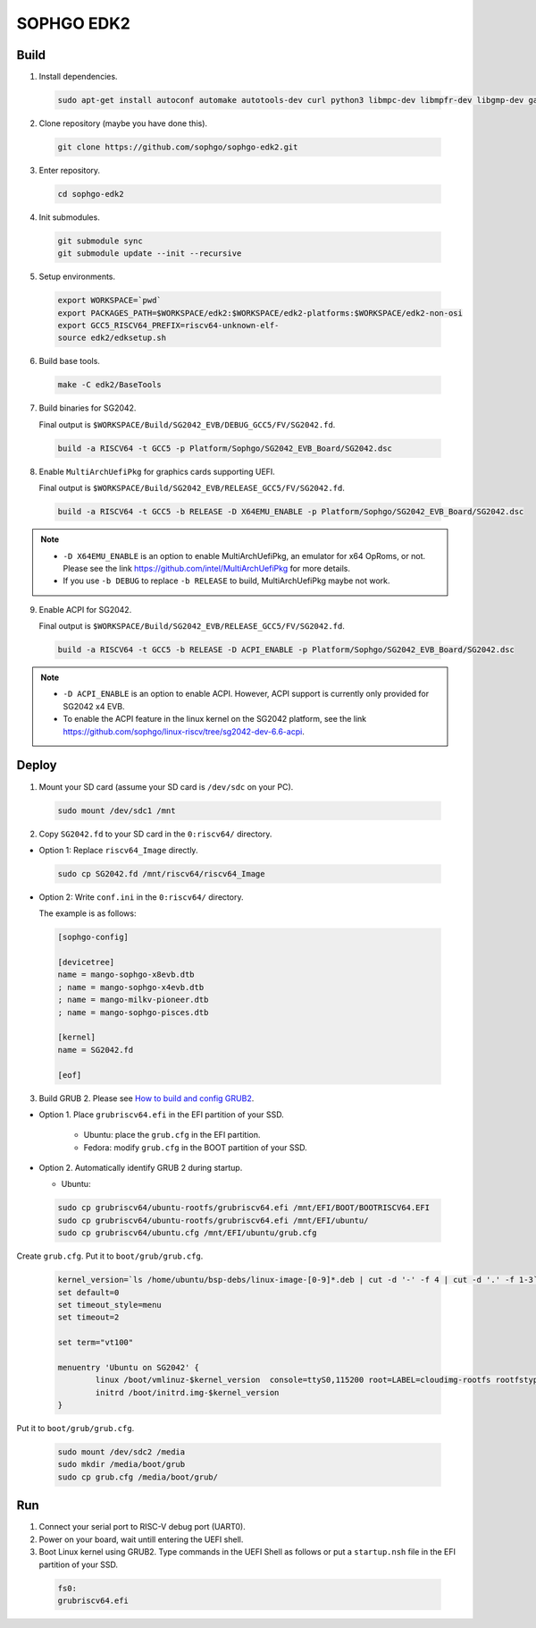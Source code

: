 SOPHGO EDK2
###########

Build
=====

1. Install dependencies.

.. highlights::

    .. code:: sh

        sudo apt-get install autoconf automake autotools-dev curl python3 libmpc-dev libmpfr-dev libgmp-dev gawk build-essential bison flex texinfo gperf libtool patchutils bc zlib1g-dev libexpat-dev ninja-build uuid-dev gcc-riscv64-unknown-elf

2. Clone repository (maybe you have done this).

.. highlights::

    .. code:: sh

        git clone https://github.com/sophgo/sophgo-edk2.git

3. Enter repository.

.. highlights::

    .. code:: sh

        cd sophgo-edk2

4. Init submodules.

.. highlights::

    .. code:: sh

        git submodule sync
        git submodule update --init --recursive

5. Setup environments.

.. highlights::

    .. code:: sh

        export WORKSPACE=`pwd`
        export PACKAGES_PATH=$WORKSPACE/edk2:$WORKSPACE/edk2-platforms:$WORKSPACE/edk2-non-osi
        export GCC5_RISCV64_PREFIX=riscv64-unknown-elf-
        source edk2/edksetup.sh

6. Build base tools.

.. highlights::

    .. code:: sh

        make -C edk2/BaseTools

7. Build binaries for SG2042.

   Final output is ``$WORKSPACE/Build/SG2042_EVB/DEBUG_GCC5/FV/SG2042.fd``.

.. highlights::

    .. code:: sh

        build -a RISCV64 -t GCC5 -p Platform/Sophgo/SG2042_EVB_Board/SG2042.dsc

8. Enable ``MultiArchUefiPkg`` for graphics cards supporting UEFI.

   Final output is ``$WORKSPACE/Build/SG2042_EVB/RELEASE_GCC5/FV/SG2042.fd``.

.. highlights::

    .. code:: sh

        build -a RISCV64 -t GCC5 -b RELEASE -D X64EMU_ENABLE -p Platform/Sophgo/SG2042_EVB_Board/SG2042.dsc


.. note::

 - ``-D X64EMU_ENABLE`` is an option to enable MultiArchUefiPkg, an emulator for x64 OpRoms, or not.
   Please see the link https://github.com/intel/MultiArchUefiPkg for more details.
 - If you use ``-b DEBUG`` to replace ``-b RELEASE`` to build, MultiArchUefiPkg maybe not work.

9. Enable ACPI for SG2042.

   Final output is ``$WORKSPACE/Build/SG2042_EVB/RELEASE_GCC5/FV/SG2042.fd``.

.. highlights::

    .. code:: sh

        build -a RISCV64 -t GCC5 -b RELEASE -D ACPI_ENABLE -p Platform/Sophgo/SG2042_EVB_Board/SG2042.dsc


.. note::

 - ``-D ACPI_ENABLE`` is an option to enable ACPI. However, ACPI support is currently only provided for SG2042 x4 EVB.
 - To enable the ACPI feature in the linux kernel on the SG2042 platform, see the link https://github.com/sophgo/linux-riscv/tree/sg2042-dev-6.6-acpi.

Deploy
======

1. Mount your SD card (assume your SD card is ``/dev/sdc`` on your PC).

.. highlights::

    .. code:: sh

        sudo mount /dev/sdc1 /mnt

2. Copy ``SG2042.fd`` to your SD card in the ``0:riscv64/`` directory.

- Option 1: Replace ``riscv64_Image`` directly.

.. highlights::

    .. code:: sh

        sudo cp SG2042.fd /mnt/riscv64/riscv64_Image


- Option 2: Write ``conf.ini`` in the ``0:riscv64/`` directory.

  The example is as follows:

.. highlights::

    .. code:: ini

        [sophgo-config]

        [devicetree]
        name = mango-sophgo-x8evb.dtb
        ; name = mango-sophgo-x4evb.dtb
        ; name = mango-milkv-pioneer.dtb
        ; name = mango-sophgo-pisces.dtb

        [kernel]
        name = SG2042.fd

        [eof]

3. Build GRUB 2. Please see `How to build and config GRUB2 <https://github.com/sophgo/sophgo-doc/blob/main/SG2042/HowTo/How%20to%20build%20and%20config%20grub2.rst>`_.

- Option 1. Place ``grubriscv64.efi`` in the EFI partition of your SSD.

   * Ubuntu: place the ``grub.cfg`` in the EFI partition.
   * Fedora: modify ``grub.cfg`` in the BOOT partition of your SSD.

- Option 2. Automatically identify GRUB 2 during startup.

  * Ubuntu:
.. highlights::

    .. code:: sh

        sudo cp grubriscv64/ubuntu-rootfs/grubriscv64.efi /mnt/EFI/BOOT/BOOTRISCV64.EFI
        sudo cp grubriscv64/ubuntu-rootfs/grubriscv64.efi /mnt/EFI/ubuntu/
        sudo cp grubriscv64/ubuntu.cfg /mnt/EFI/ubuntu/grub.cfg


Create ``grub.cfg``. Put it to ``boot/grub/grub.cfg``.

.. highlights::

    .. code:: sh

        kernel_version=`ls /home/ubuntu/bsp-debs/linux-image-[0-9]*.deb | cut -d '-' -f 4 | cut -d '.' -f 1-3`
        set default=0
        set timeout_style=menu
        set timeout=2

        set term="vt100"

        menuentry 'Ubuntu on SG2042' {
                linux /boot/vmlinuz-$kernel_version  console=ttyS0,115200 root=LABEL=cloudimg-rootfs rootfstype=ext4 rootwait rw earlycon selinux=0 LANG=en_US.UTF-8
                initrd /boot/initrd.img-$kernel_version
        }

Put it to ``boot/grub/grub.cfg``.

.. highlights::

    .. code:: sh

        sudo mount /dev/sdc2 /media
        sudo mkdir /media/boot/grub
        sudo cp grub.cfg /media/boot/grub/


Run
===

1. Connect your serial port to RISC-V debug port (UART0).

2. Power on your board, wait untill entering the UEFI shell.

3. Boot Linux kernel using GRUB2. Type commands in the UEFI Shell as follows or put a ``startup.nsh`` file in the EFI partition of your SSD.

.. highlights::

    .. code:: sh

        fs0:
        grubriscv64.efi

